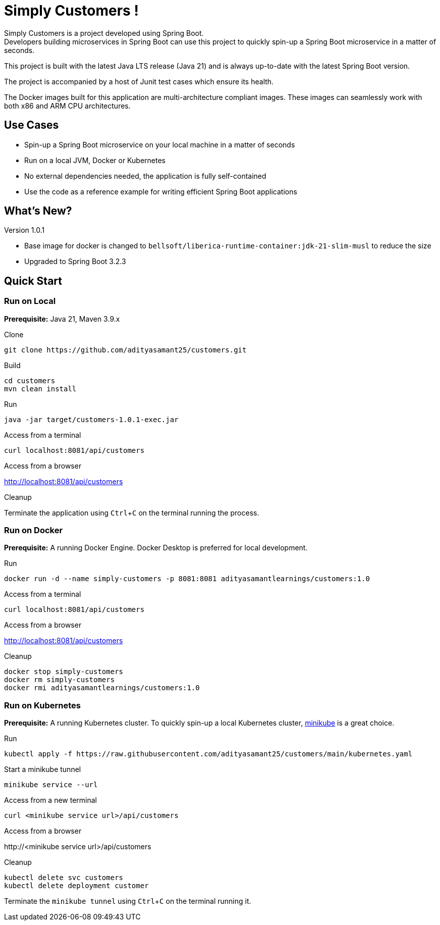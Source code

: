 = Simply Customers !
:experimental:

Simply Customers is a project developed using Spring Boot. +
Developers building microservices in Spring Boot can use this project to quickly spin-up a Spring Boot microservice in a matter of seconds.

This project is built with the latest Java LTS release (Java 21) and is always up-to-date with the latest Spring Boot version.

The project is accompanied by a host of Junit test cases which ensure its health.

The Docker images built for this application are multi-architecture compliant images. These images can seamlessly work with both x86 and ARM CPU architectures.

== Use Cases

* Spin-up a Spring Boot microservice on your local machine in a matter of seconds
* Run on a local JVM, Docker or Kubernetes
* No external dependencies needed, the application is fully self-contained
* Use the code as a reference example for writing efficient Spring Boot applications

== What's New?

Version 1.0.1

* Base image for docker is changed to `bellsoft/liberica-runtime-container:jdk-21-slim-musl` to reduce the size
* Upgraded to Spring Boot 3.2.3

== Quick Start

=== Run on Local

*Prerequisite:* Java 21, Maven 3.9.x

.Clone
[,console]
----
git clone https://github.com/adityasamant25/customers.git
----

.Build
[,console]
----
cd customers
mvn clean install
----

.Run
[,console]
----
java -jar target/customers-1.0.1-exec.jar
----

.Access from a terminal
[,console]
----
curl localhost:8081/api/customers
----

.Access from a browser
http://localhost:8081/api/customers

.Cleanup
Terminate the application using kbd:[Ctrl+C] on the terminal running the process.

=== Run on Docker

*Prerequisite:* A running Docker Engine. Docker Desktop is preferred for local development.

.Run
[,console]
----
docker run -d --name simply-customers -p 8081:8081 adityasamantlearnings/customers:1.0
----

.Access from a terminal
[,console]
----
curl localhost:8081/api/customers
----

.Access from a browser
http://localhost:8081/api/customers

.Cleanup
[,console]
----
docker stop simply-customers
docker rm simply-customers
docker rmi adityasamantlearnings/customers:1.0
----

=== Run on Kubernetes

*Prerequisite:* A running Kubernetes cluster. To quickly spin-up a local Kubernetes cluster, https://minikube.sigs.k8s.io/docs/start/[minikube] is a great choice.

.Run
[,console]
----
kubectl apply -f https://raw.githubusercontent.com/adityasamant25/customers/main/kubernetes.yaml
----

.Start a minikube tunnel
[,console]
----
minikube service --url
----

.Access from a new terminal
[,console]
----
curl <minikube service url>/api/customers
----

.Access from a browser
\http://<minikube service url>/api/customers

.Cleanup
[,console]
----
kubectl delete svc customers
kubectl delete deployment customer
----
Terminate the `minikube tunnel` using kbd:[Ctrl+C] on the terminal running it.






